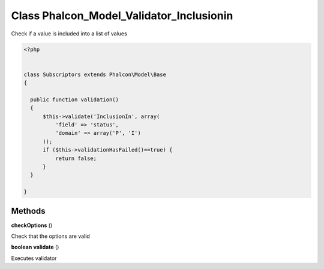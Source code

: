 Class **Phalcon_Model_Validator_Inclusionin**
=============================================

Check if a value is included into a list of values  

.. code-block:: php

    <?php

    
    class Subscriptors extends Phalcon\Model\Base 
    {
    
      public function validation()
      {
          $this->validate('InclusionIn', array(
              'field' => 'status',
              'domain' => array('P', 'I')
          ));
          if ($this->validationHasFailed()==true) {
              return false;
          }
      }
    
    }

Methods
---------

**checkOptions** ()

Check that the options are valid

**boolean** **validate** ()

Executes validator

